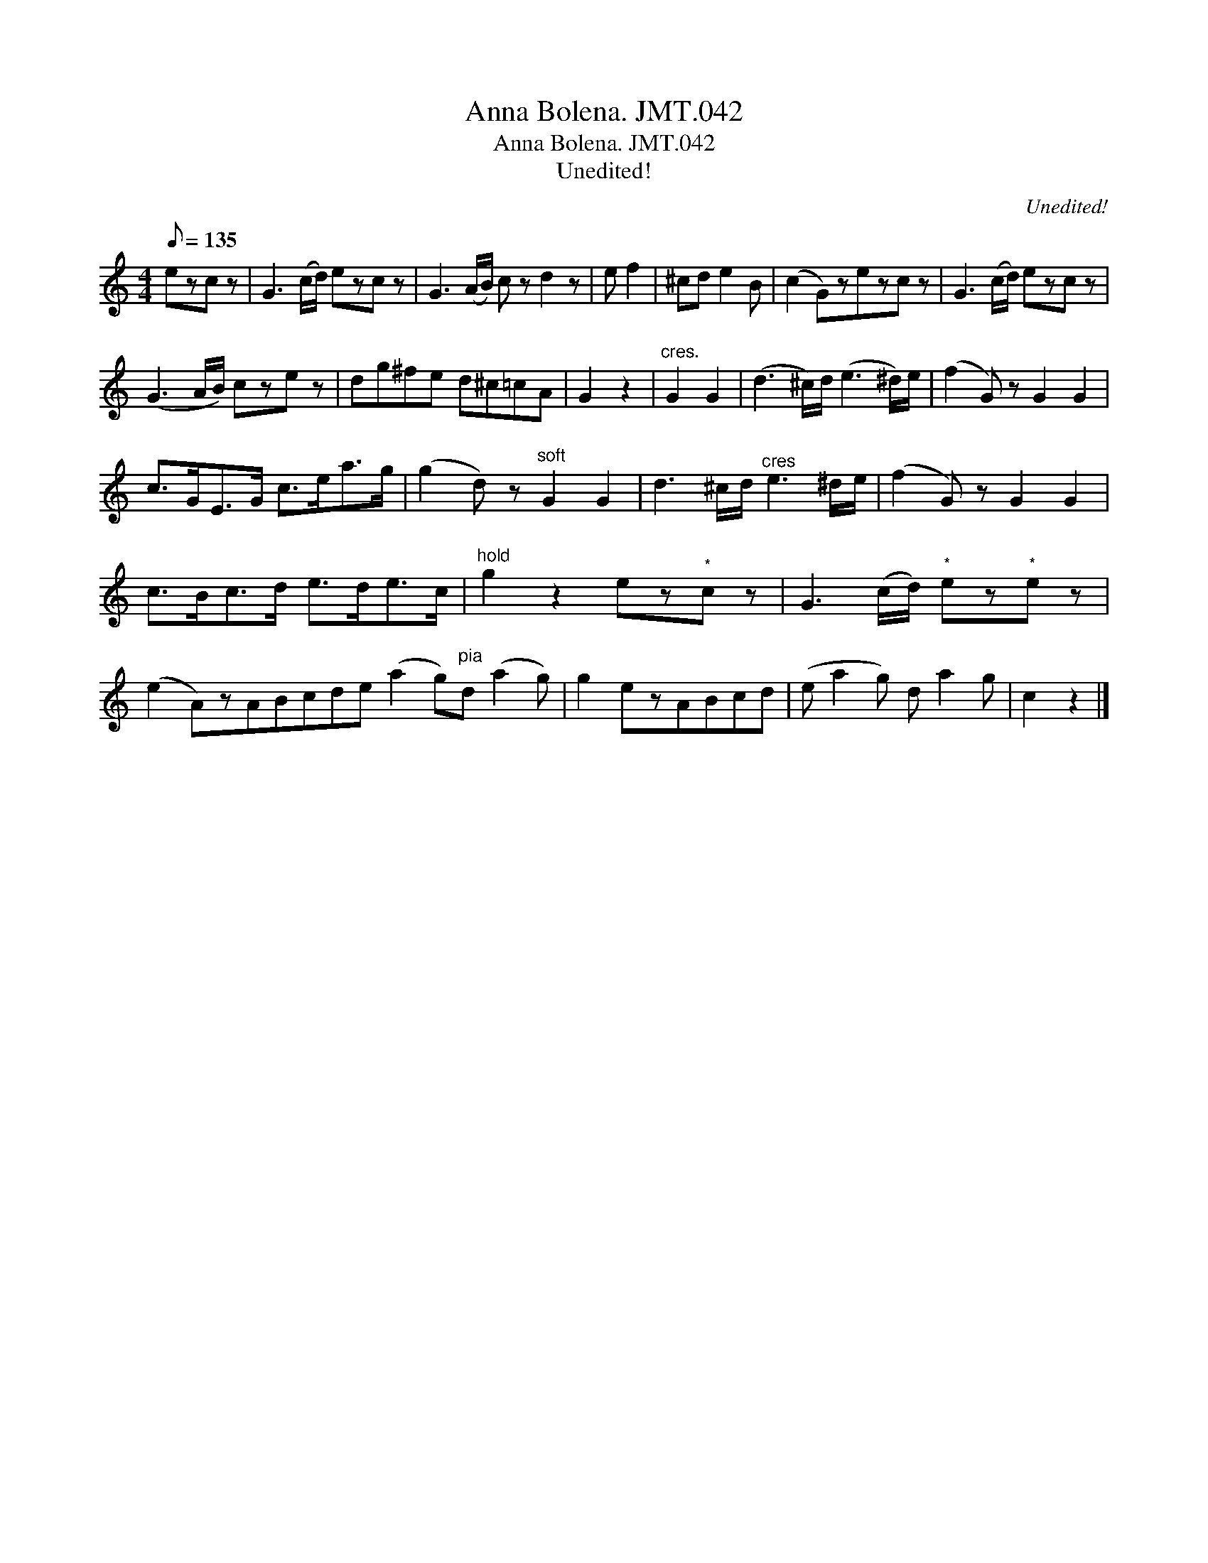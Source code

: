 X:1
T:Anna Bolena. JMT.042
T:Anna Bolena. JMT.042
T:Unedited!
C:Unedited!
L:1/8
Q:1/8=135
M:4/4
K:C
V:1 treble 
V:1
 ezc z | G3 (c/d/) ezc z | G3 (A/B/) c z d2 z | e f2 | ^cd e2 B | (c2 G)zezc z | G3 (c/d/) ezc z | %7
 (G3 A/B/) cze z | dg^fe d^c=cA | G2 z2 |"^cres." G2 G2 | (d3 ^c/)d/ (e3 ^d/)e/ | (f2 G) z G2 G2 | %13
 c>GE>G c>ea>g | (g2 d) z"^soft" G2 G2 | d3 ^c/d/"^cres" e3 ^d/e/ | (f2 G) z G2 G2 | %17
 c>Bc>d e>de>c |"^hold" g2 z2 ez"^*"c z | G3 (c/d/)"^*" ez"^*"e z | %20
 (e2 A)zABcde (a2 g)"^pia"d (a2 g) | g2 ezABcd | (e a2 g) d a2 g | c2 z2 |] %24

